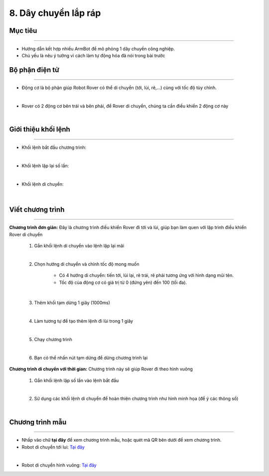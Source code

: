 8. Dây chuyền lắp ráp
=================================

Mục tiêu
---------------------
---------------------

- Hướng dẫn kết hợp nhiều ArmBot để mô phỏng 1 dây chuyền công nghiệp.
- Chủ yếu là nêu ý tưởng vì cách làm tự động hóa đã nói trong bài trước


Bộ phận điện tử
---------------
-------------------------

- Động cơ là bộ phận giúp Robot Rover có thể di chuyển (tới, lùi, rẽ,...) cùng với tốc độ tùy chỉnh.

.. image:: images/bai_1.4.png
    :width: 300px
    :align: center
|    
- Rover có 2 động cơ bên trái và bên  phải, để Rover di chuyển, chúng ta  cần điều khiển 2 động cơ này

.. image:: images/bai_1.5.png
    :width: 300px
    :align: center
|    

Giới thiệu khối lệnh
---------------------------
----------------------

- Khối lệnh bắt đầu chương trình:

.. image:: images/bai_1.6.png
    :width: 400px
    :align: center
| 
- Khối lệnh lặp lại số lần:

.. image:: images/bai_1.7.png
    :width: 400px
    :align: center
|   
- Khối lệnh di chuyển:

 .. image:: images/bai_1.8.png
    :width: 1200px
    :align: center
|    


Viết chương trình
---------------------
--------------------------

**Chương trình đơn giản:** Đây là chương trình điều khiển Rover đi tới và lùi, giúp bạn làm quen với lập trình điều khiển Rover di chuyển

    1.  Gắn khối lệnh di chuyển vào lệnh lặp lại mãi

    .. image:: images/bai_1.9.png
        :width: 800px
        :align: center  
    |
    2. Chọn hướng di chuyển và chỉnh tốc độ mong muốn

        - Có 4 hướng di chuyển: tiến tới, lùi lại, rẽ trái, rẽ phải tương ứng với hình dạng mũi tên.

        - Tốc độ của động cơ có giá trị từ 0 (đứng yên) đến 100 (tối đa).

    .. image:: images/bai_1.10.png
        :width: 400px
        :align: center
    |
    3. Thêm khối tạm dừng 1 giây (1000ms)

    .. image:: images/bai_1.11.png
        :width: 700px
        :align: center
    |
    4. Làm tương tự để tạo thêm lệnh đi lùi trong 1 giây

    .. image:: images/bai_1.12.png
        :width: 400px
        :align: center
    |
    5. Chạy chương trình

    .. image:: images/bai_1.13.png
        :width: 700px
        :align: center 
    |
    6.  Bạn có thể nhấn nút tạm dừng để dừng chương trình lại

    .. image:: images/bai_1.14.png
        :width: 70px
        :align: center 
    


**Chương trình di chuyển với thời gian:**  Chương trình này sẽ giúp Rover đi theo hình vuông

    1.  Gắn khối lệnh lặp số lần vào lệnh bắt đầu

    .. image:: images/bai_1.15.png
        :width: 700px
        :align: center 
    |  
    2. Sử dụng các khối lệnh di chuyển để hoàn thiện chương trình như hình minh họa (để ý các thông số)

    .. image:: images/bai_1.16.png
        :width: 600px
        :align: center 
    |


Chương trình mẫu
--------------
-------------------

- Nhấp vào chữ **tại đây** để xem chương trình mẫu, hoặc quét mã QR bên dưới để xem chương trình.

- Robot di chuyển tới lui: `Tại đây <https://app.ohstem.vn/#!/share/yolobit/2BeTmtVhptwmDZJMtzCrBz2Hc5n>`_

.. image:: images/bai_1.17.png
    :width: 200px
    :align: center 
| 
- Robot di chuyển hình vuông: `Tại đây <https://app.ohstem.vn/#!/share/yolobit/2BeTxamvWwDappzIrPkZx9j7xl3>`_

.. image:: images/bai_1.18.png
    :width: 200px
    :align: center 
